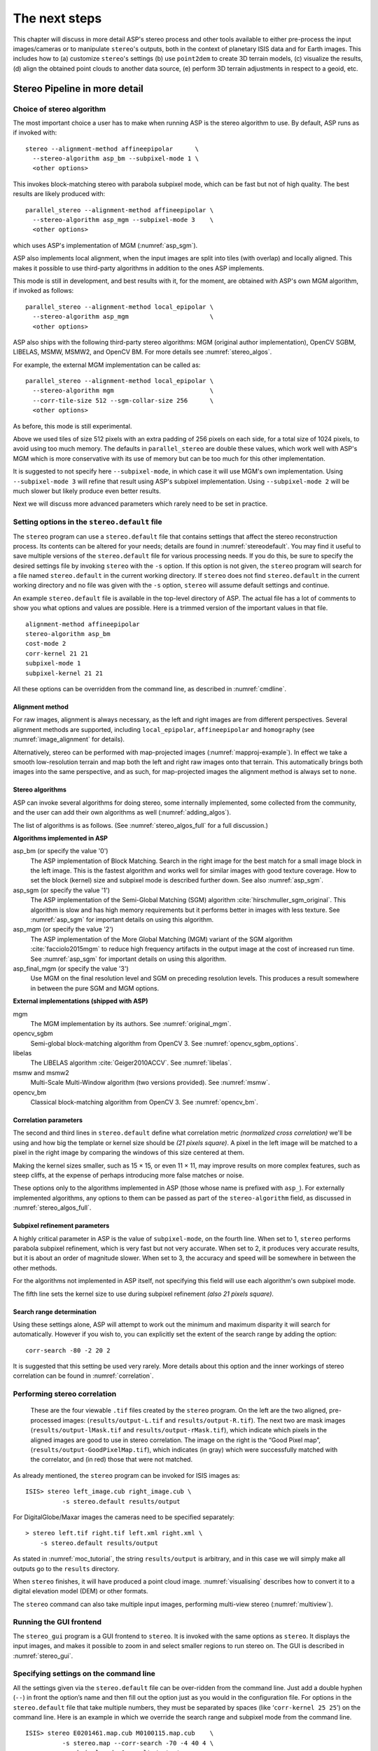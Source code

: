 .. _nextsteps:

The next steps
==============

This chapter will discuss in more detail ASP's stereo process and other
tools available to either pre-process the input images/cameras or to
manipulate ``stereo``'s outputs, both in the context of planetary ISIS
data and for Earth images. This includes how to (a) customize
``stereo``'s settings (b) use ``point2dem`` to create 3D terrain
models, (c) visualize the results, (d) align the obtained point clouds
to another data source, (e) perform 3D terrain adjustments in respect to
a geoid, etc.

.. _running-stereo:

Stereo Pipeline in more detail
------------------------------

Choice of stereo algorithm
~~~~~~~~~~~~~~~~~~~~~~~~~~

The most important choice a user has to make when running ASP is the 
stereo algorithm to use. By default, ASP runs as if invoked with::

   stereo --alignment-method affineepipolar      \
     --stereo-algorithm asp_bm --subpixel-mode 1 \
     <other options>
    
This invokes block-matching stereo with parabola subpixel mode, which
can be fast but not of high quality. The best results are likely
produced with::

   parallel_stereo --alignment-method affineepipolar \
     --stereo-algorithm asp_mgm --subpixel-mode 3    \
     <other options>

which uses ASP's implementation of MGM (:numref:`asp_sgm`). 

ASP also implements local alignment, when the input images are split
into tiles (with overlap) and locally aligned. This makes it possible
to use third-party algorithms in addition to the ones ASP implements. 

This mode is still in development, and best results with it, for the
moment, are obtained with ASP's own MGM algorithm, if invoked as
follows::

   parallel_stereo --alignment-method local_epipolar \
     --stereo-algorithm asp_mgm                      \
     <other options>

ASP also ships with the following third-party stereo algorithms:
MGM (original author implementation), OpenCV SGBM, LIBELAS, MSMW,
MSMW2, and OpenCV BM. For more details see :numref:`stereo_algos`.

For example, the external MGM implementation can be called as::

   parallel_stereo --alignment-method local_epipolar \
     --stereo-algorithm mgm                          \
     --corr-tile-size 512 --sgm-collar-size 256      \ 
     <other options>

As before, this mode is still experimental. 
    
Above we used tiles of size 512 pixels with an extra padding of 256
pixels on each side, for a total size of 1024 pixels, to avoid using
too much memory. The defaults in ``parallel_stereo`` are double these
values, which work well with ASP's MGM which is more conservative with
its use of memory but can be too much for this other implementation.

It is suggested to not specify here ``--subpixel-mode``, in which case
it will use MGM's own implementation. Using ``--subpixel-mode 3`` will
refine that result using ASP's subpixel implementation. Using
``--subpixel-mode 2`` will be much slower but likely produce even
better results.

Next we will discuss more advanced parameters which rarely need to be
set in practice.

.. _settingoptionsinstereodefault:

Setting options in the ``stereo.default`` file
~~~~~~~~~~~~~~~~~~~~~~~~~~~~~~~~~~~~~~~~~~~~~~

The ``stereo`` program can use a ``stereo.default`` file that
contains settings that affect the stereo reconstruction process.
Its contents can be altered for your needs; details are found in
:numref:`stereodefault`. You may find it useful to save multiple
versions of the ``stereo.default`` file for various processing
needs. If you do this, be sure to specify the desired settings file
by invoking ``stereo`` with the ``-s`` option. If this option is
not given, the ``stereo`` program will search for a file named
``stereo.default`` in the current working directory. If ``stereo``
does not find ``stereo.default`` in the current working directory
and no file was given with the ``-s`` option, ``stereo`` will assume
default settings and continue.

An example ``stereo.default`` file is available in the top-level
directory of ASP. The actual file has a lot of comments to show you
what options and values are possible. Here is a trimmed version of the
important values in that file.

::

    alignment-method affineepipolar
    stereo-algorithm asp_bm 
    cost-mode 2
    corr-kernel 21 21
    subpixel-mode 1
    subpixel-kernel 21 21

All these options can be overridden from the command line, as described
in :numref:`cmdline`.

Alignment method
^^^^^^^^^^^^^^^^

For raw images, alignment is always necessary, as the left and right
images are from different perspectives.  Several alignment methods are
supported, including ``local_epipolar``, ``affineepipolar`` and
``homography`` (see :numref:`image_alignment` for details).

Alternatively, stereo can be performed with map-projected images
(:numref:`mapproj-example`). In effect we take a smooth
low-resolution terrain and map both the left and right raw images onto
that terrain. This automatically brings both images into the same
perspective, and as such, for map-projected images the alignment method
is always set to ``none``.

.. _stereo_algos:

Stereo algorithms
^^^^^^^^^^^^^^^^^

ASP can invoke several algorithms for doing stereo, some internally
implemented, some collected from the community, and the user can add
their own algorithms as well (:numref:`adding_algos`).

The list of algorithms is as follows. (See :numref:`stereo_algos_full`
for a full discussion.) 

**Algorithms implemented in ASP**

asp_bm (or specify the value '0')
   The ASP implementation of Block Matching. Search in the
   right image for the best match for a small image block in the
   left image. This is the fastest algorithm and works well for
   similar images with good texture coverage. How to set the block
   (kernel) size and subpixel mode is described further down.
   See also :numref:`asp_sgm`.

asp_sgm (or specify the value '1')
   The ASP implementation of the Semi-Global Matching (SGM)
   algorithm :cite:`hirschmuller_sgm_original`. This algorithm is
   slow and has high memory requirements but it performs better in
   images with less texture. See :numref:`asp_sgm` for important
   details on using this algorithm.

asp_mgm (or specify the value '2')
   The ASP implementation of the More Global Matching (MGM)
   variant of the SGM algorithm :cite:`facciolo2015mgm` to reduce
   high frequency artifacts in the output image at the cost of
   increased run time. See :numref:`asp_sgm` for important details on
   using this algorithm.

asp_final_mgm (or specify the value '3')
   Use MGM on the final resolution level and SGM on preceding
   resolution levels. This produces a result somewhere in between
   the pure SGM and MGM options.

**External implementations (shipped with ASP)**

mgm
   The MGM implementation by its authors. See :numref:`original_mgm`.

opencv_sgbm
   Semi-global block-matching algorithm from OpenCV 3. See
   :numref:`opencv_sgbm_options`.

libelas
   The LIBELAS algorithm :cite:`Geiger2010ACCV`. See
   :numref:`libelas`.

msmw and msmw2
   Multi-Scale Multi-Window algorithm (two versions provided). See
   :numref:`msmw`.

opencv_bm
   Classical block-matching algorithm from OpenCV 3. See
   :numref:`opencv_bm`.

Correlation parameters
^^^^^^^^^^^^^^^^^^^^^^

The second and third lines in ``stereo.default`` define what correlation
metric *(normalized cross correlation)* we'll be using and how big the
template or kernel size should be *(21 pixels square)*. A pixel in the
left image will be matched to a pixel in the right image by comparing
the windows of this size centered at them.

Making the kernel sizes smaller, such as 15 |times| 15, or even
11 |times| 11, may improve results on more complex features, such as steep
cliffs, at the expense of perhaps introducing more false matches or
noise.

These options only to the algorithms implemented in ASP (those whose
name is prefixed with ``asp_``). For externally implemented
algorithms, any options to them can be passed as part of the
``stereo-algorithm`` field, as discussed in
:numref:`stereo_algos_full`.

Subpixel refinement parameters
^^^^^^^^^^^^^^^^^^^^^^^^^^^^^^

A highly critical parameter in ASP is the value of ``subpixel-mode``,
on the fourth line. When set to 1, ``stereo`` performs parabola
subpixel refinement, which is very fast but not very accurate. When
set to 2, it produces very accurate results, but it is about an order
of magnitude slower. When set to 3, the accuracy and speed will be
somewhere in between the other methods. 

For the algorithms not implemented in ASP itself, not specifying this
field will use each algorithm's own subpixel mode.

The fifth line sets the kernel size to use during subpixel refinement
*(also 21 pixels square)*.

Search range determination
^^^^^^^^^^^^^^^^^^^^^^^^^^

Using these settings alone, ASP will attempt to work out the minimum and
maximum disparity it will search for automatically. However if you wish
to, you can explicitly set the extent of the search range by adding the
option::

    corr-search -80 -2 20 2

It is suggested that this setting be used very rarely. More details
about this option and the inner workings of stereo correlation can be
found in :numref:`correlation`.

.. _perform-stereo:

Performing stereo correlation
~~~~~~~~~~~~~~~~~~~~~~~~~~~~~

.. figure:: images/p19-stereo-output_400px.png
   :name: p19-stereo-output
   :alt:  Outputs of the ``stereo`` program.

   These are the four viewable ``.tif`` files
   created by the ``stereo`` program. On the left are the two aligned,
   pre-processed images: (``results/output-L.tif`` and
   ``results/output-R.tif``). The next two are mask images
   (``results/output-lMask.tif`` and ``results/output-rMask.tif``),
   which indicate which pixels in the aligned images are good to use in
   stereo correlation. The image on the right is the “Good Pixel map”,
   (``results/output-GoodPixelMap.tif``), which indicates (in gray)
   which were successfully matched with the correlator, and (in red)
   those that were not matched.

As already mentioned, the ``stereo`` program can be invoked for ISIS
images as::

     ISIS> stereo left_image.cub right_image.cub \
               -s stereo.default results/output

For DigitalGlobe/Maxar images the cameras need to be specified separately:

::

     > stereo left.tif right.tif left.xml right.xml \
         -s stereo.default results/output

As stated in :numref:`moc_tutorial`, the string
``results/output`` is arbitrary, and in this case we will simply make
all outputs go to the ``results`` directory.

When ``stereo`` finishes, it will have produced a point cloud image.
:numref:`visualising` describes how to convert it to a digital
elevation model (DEM) or other formats.

The ``stereo`` command can also take multiple input images, performing
multi-view stereo (:numref:`multiview`).

Running the GUI frontend
~~~~~~~~~~~~~~~~~~~~~~~~

The ``stereo_gui`` program is a GUI frontend to ``stereo``. It is
invoked with the same options as ``stereo``. It displays the input
images, and makes it possible to zoom in and select smaller regions to
run stereo on. The GUI is described in :numref:`stereo_gui`.

.. _cmdline:

Specifying settings on the command line
~~~~~~~~~~~~~~~~~~~~~~~~~~~~~~~~~~~~~~~

All the settings given via the ``stereo.default`` file can be
over-ridden from the command line. Just add a double hyphen (``--``) in
front the option’s name and then fill out the option just as you would
in the configuration file. For options in the ``stereo.default`` file
that take multiple numbers, they must be separated by spaces (like
‘``corr-kernel 25 25``’) on the command line. Here is an example in
which we override the search range and subpixel mode from the command
line.

::

     ISIS> stereo E0201461.map.cub M0100115.map.cub    \
               -s stereo.map --corr-search -70 -4 40 4 \
               --subpixel-mode 0 results/output

Stereo on multiple machines
~~~~~~~~~~~~~~~~~~~~~~~~~~~

If the input images are really large it may desirable to distribute
the work over several computing nodes. ASP provides a tool named
``parallel_stereo`` for that purpose. Its usage is described in
:numref:`parallel_stereo`.

.. _mapproj-example:

Running stereo with map-projected images
~~~~~~~~~~~~~~~~~~~~~~~~~~~~~~~~~~~~~~~~

The way stereo correlation works is by matching a neighborhood of each
pixel in the left image to a similar neighborhood in the right image.
This matching process can fail or become unreliable if the two images
are too different, which can happen for example if the perspectives of
the two cameras are very different or the underlying terrain has steep
portions. This will result in ASP producing terrains with noise or
missing data.

ASP can mitigate this by *map-projecting* the left and right images onto
some pre-existing low-resolution smooth terrain model without holes, and
using the output images to do stereo. In effect, this makes the images
much more similar and more likely for stereo correlation to succeed.

In this mode, ASP does not create a terrain model from scratch, but
rather uses an existing terrain model as an initial guess, and improves
on it.

For Earth, an existing terrain model can be, for example, NASA SRTM,
GMTED2010, USGS's NED data, or NGA's DTED data. There exist
pre-made terrain models for other planets as well, for example the
Moon LRO LOLA global DEM and the Mars MGS MOLA DEM.

Alternatively, a low-resolution smooth DEM can be obtained by running
ASP itself as described in previous sections. In such a run, subpixel
mode may be set to parabola (``subpixel-mode 1``) for speed. To make it
sufficiently coarse and smooth, the resolution can be set to about 40
times coarser than either the default ``point2dem`` resolution or the
resolution of the input images. If the resulting DEM turns out to be
noisy or have holes, one could change in ``point2dem`` the search radius
factor, use hole-filling, invoke more aggressive outlier removal, and
erode pixels at the boundary (those tend to be less reliable).
Alternatively, holes can be filled with ``dem_mosaic``.

The tool used for map-projecting the images is called ``mapproject``
(:numref:`mapproject`). It is very important to specify correctly
the output resolution (the ``--tr`` option for ``mapproject``) when
creating map-projected images. For example, if the input images are
about 1 meter/pixel, the same number should be used in ``mapproject``
(if the desired projection is in degrees, this value should be
converted to degrees). If the output resolution is not correct,
there will be artifacts in the stereo results.

Some experimentation on a small area may be necessary to obtain the best
results. Once images are map-projected, they can be cropped to a small
shared region using ``gdal_translate -projwin`` and then stereo with
these clips can be invoked.

Example for ISIS images
^^^^^^^^^^^^^^^^^^^^^^^

.. figure:: images/stereo_mapproj_400px.png
   :name: mapproj-example-fig
   :alt: DEMs from camera geometry images and from map-projected images.

   A DEM obtained using plain stereo (left) and stereo with
   map-projected images (right). Their quality will be comparable for
   relatively flat terrain and the second will be much better for rugged
   terrain. The right image has some artifacts, but those are limited to
   areas close to the boundary.

In this example we illustrate how to run stereo with map-projected
images for ISIS data. We start with LRO NAC Lunar images M1121224102LE
and M1121209902LE from ASU’s LRO NAC web site (http://lroc.sese.asu.edu).
We convert them to ISIS cubes using the ISIS
program ``lronac2isis``, then we use the ISIS tools ``spiceinit``,
``lronaccal``, and ``lrnonacecho`` to update the SPICE kernels and to do
radiometric and echo correction. We name the two obtained .cub files
``left.cub`` and ``right.cub``.

Here we decided to run ASP to create the low-resolution DEM needed for
map-projection, rather than get them from an external source. For speed,
we process just a small portion of the images::

     parallel_stereo left.cub right.cub            \
       --left-image-crop-win 1984 11602 4000 5000  \
       --right-image-crop-win 3111 11027 4000 5000 \
       --job-size-w 1024 --job-size-h 1024         \
       --subpixel-mode 1                           \
       run_nomap/run

(the crop windows can be determined using ``stereo_gui``). The input
images have resolution of about 1 meter, or :math:`3.3 \times 10^{-5}` 
degrees on the Moon. We create the low-resolution DEM using a
resolution 40 times as coarse, so we use a grid size of 0.0013
degrees (we use degrees since the default ``point2dem`` projection
invoked here is ``longlat``).

::

     point2dem --search-radius-factor 5 --tr 0.0013 run_nomap/run-PC.tif 

As mentioned earlier, some tweaks to the parameters used by
``point2dem`` may be necessary for this low-resolution DEM to be smooth
enough and with no holes.

Note that we used ``--search-radius-factor 5`` to expand the DEM a bit,
to counteract future erosion in stereo due to the correlation kernel
size.

If this terrain is close to the poles, say within 25 degrees of
latitude, it is advised to use a stereographic projection, centered
either at the nearest pole, or close to the center of the current DEM.
Its center’s longitude and latitude can be found with
``gdalinfo -stats``, which can then be passed to ``point2dem`` such as::

     point2dem --stereographic --proj-lon <lon_ctr> --proj-lat <lat_ctr> ...

By calling ``gdalinfo -proj4``, the PROJ.4 string of the obtained DEM
can be found, which can be used in mapprojection later, and with the
resolution switched to meters from degrees (see :numref:`dg-mapproj`
for more details).

Next, we map-project the images onto this DEM, using the original
resolution of :math:`3.3 \times 10^{-5}` degrees::

     mapproject --tr 0.000033 run_nomap/run-DEM.tif left.cub left_proj.tif \
       --t_projwin 3.6175120 25.5669989 3.6653695 25.4952127
     mapproject --tr 0.000033 run_nomap/run-DEM.tif right.cub right_proj.tif \
       --t_projwin 3.6175120 25.5669989 3.6653695 25.4952127

Notice that we restricted the area of computation using ``--t_projwin``
to again make the process faster.

Next, we do stereo with these map-projected images::

     parallel_stereo --job-size-w 1024 --job-size-h 1024 \
       --subpixel-mode 3                                 \
       left_proj.tif right_proj.tif left.cub right.cub   \
       run_map/run run_nomap/run-DEM.tif

Notice that even though we use map-projected images, we still specified
the original images as the third and fourth arguments. That because we
need the camera information from those files. The fifth argument is the
output prefix, while the sixth is the low-resolution DEM we used for
map-projection. We have used here ``--subpixel-mode 3`` as this will be
the final point cloud and we want the increased accuracy.

Lastly, we create a DEM at 1 meter resolution::

     point2dem --nodata-value -32768 --tr 0.000033 run_map/run-PC.tif

Note here that we could have used a coarser resolution for the final
DEM, such as 4 meters/pixel, since we won’t see detail at the level of 1
meter in this DEM, as the stereo process is lossy. This is explained in
more detail in :numref:`post-spacing`.

In :numref:`mapproj-example` we show the effect of using
map-projected images on accuracy of the final DEM.

It is important to note that we could have map-projected the images
using the ISIS tool ``cam2map``, as described in :numref:`aligning-images`.
The current approach could be
preferable since it allows us to choose the DEM to map-project onto, and
it is much faster, since ASP’s ``mapproject`` uses multiple processes,
while ``cam2map`` is restricted to one process and one thread.

.. _dg-mapproj:

Example for DigitalGlobe/Maxar images
^^^^^^^^^^^^^^^^^^^^^^^^^^^^^^^^^^^^^

In this section we will describe how to run stereo with map-projected
images for DigitalGlobe/Maxar cameras for Earth. The same process can be used
with very minor modifications for any satellite images that use the
the RPC camera model. All that is needed is to replace the stereo
session when invoking ``stereo`` below with ``rpcmaprpc`` from
``dgmaprpc``.

Unlike the previous section, here we will use an external DEM to
map-project onto, rather than creating our own. We will use a variant of
NASA SRTM data with no holes. Other choices have been mentioned earlier.

It is important to note that ASP expects the input low-resolution DEM to
be in reference to a datum ellipsoid, such as WGS84 or NAD83. If the DEM
is in respect to either the EGM96 or NAVD88 geoids, the ASP tool
``dem_geoid`` can be used to convert the DEM to WGS84 or NAD83 (:numref:`dem_geoid`).
(The same tool can be used to convert back
the final output ASP DEM to be in reference to a geoid, if desired.)

Not applying this conversion might not properly negate the parallax seen
between the two images, though it will not corrupt the triangulation
results. In other words, sometimes one may be able to ignore the
vertical datums on the input but we do not recommend doing that. Also,
you should note that the geoheader attached to those types of files
usually does not describe the vertical datum they used. That can only be
understood by careful reading of your provider’s documents.

In this example we use as an input low-resolution DEM the file
``srtm_53_07.tif``, a 90 meter resolution tile from the CGIAR-CSI
modification of the original NASA SRTM product
:cite:`cgiar:srtm90m`. The NASA SRTM square for this example
spot in India is N26E080.

Below are the commands for map-projecting the input and then running
through stereo. You can use any projection you like as long as it
preserves detail in the images. Note that the last parameter in the
stereo call is the input low-resolution DEM. The dataset is the same as
the one used in :numref:`rawdg`.

For best quality results, the resolution used for mapprojection should
be very similar to the documented ground sample distance (GSD) for your
camera.

.. figure:: images/examples/dg/Mapped.png
   :name: fig:dg-map-example
   :figwidth: 100%

   Example colorized height map and ortho image output.

Commands
^^^^^^^^

::

       mapproject -t rpc --t_srs "+proj=eqc +units=m +datum=WGS84" \
         --tr 0.5 srtm_53_07.tif                            \
         12FEB12053305-P1BS_R2C1-052783824050_01_P001.TIF   \
         12FEB12053305-P1BS_R2C1-052783824050_01_P001.XML   \
         left_mapped.tif
       mapproject -t rpc --t_srs "+proj=eqc +units=m +datum=WGS84" \
         --tr 0.5 srtm_53_07.tif                            \
         12FEB12053341-P1BS_R2C1-052783824050_01_P001.TIF   \
         12FEB12053341-P1BS_R2C1-052783824050_01_P001.XML   \
         right_mapped.tif
       stereo -t dgmaprpc --subpixel-mode 1 --alignment-method none  \
              left_mapped.tif right_mapped.tif                 \
              12FEB12053305-P1BS_R2C1-052783824050_01_P001.XML \
              12FEB12053341-P1BS_R2C1-052783824050_01_P001.XML \
              dg/dg srtm_53_07.tif

If the ``--t_srs`` option is not specified, it will be read from the
low-resolution input DEM.

The complete list of options for ``mapproject`` is described in
:numref:`mapproject`.

In the ``stereo`` command, we have used ``subpixel-mode 1`` which is
less accurate but reasonably fast. We have also used
``alignment-method none``, since the images are map-projected onto the
same terrain with the same resolution, thus no additional alignment is
necessary. More details about how to set these and other ``stereo``
parameters can be found in :numref:`settingoptionsinstereodefault`.

It is important to note here that any DigitalGlobe/Maxar camera file has two
models in it, the exact linescan model (which we name ``DG``), and its
``RPC`` approximation. Above, we have used the approximate RPC model for
map-projection, since map-projection is just a pre-processing step to
make the images more similar to each other, this step will be undone
during stereo triangulation, and hence using the RPC model is good
enough, while being much faster than the exact ``DG`` model. At the
stereo stage, we see above that we invoked the ``dgmaprpc`` session,
which suggests that we have used the RPC model during map-projection,
but we would like to use the accurate DG model when performing actual
triangulation from the cameras to the ground.

RPC and Pinhole camera models
^^^^^^^^^^^^^^^^^^^^^^^^^^^^^

Map-projected images can also be used with RPC and Pinhole camera
models. The ``mapproject`` command needs to be invoked with ``-t rpc``
and ``-t pinhole`` respectively. As earlier, when invoking ``stereo``
the the first two arguments should be the map-projected images, followed
by the camera models, output prefix, and the name of the DEM used for
map-projection. The session name passed to ``stereo`` should be
``rpcmaprpc`` and ``pinholemappinhole`` respectively.

.. _multiview:

Multi-view stereo
~~~~~~~~~~~~~~~~~

ASP supports multi-view stereo at the triangulation stage. This mode is
somewhat experimental, and not used widely. We have obtained higher
quality results by doing pairwise stereo and merging the result, as
described later on in this section.

In the multiview scenario, the first image is set as reference,
disparities are computed from it to all the other images, and then joint
triangulation is performed :cite:`slabaugh2001optimal`. A
single point cloud is generated with one 3D point for each pixel in the
first image. The inputs to multi-view stereo and its output point cloud
are handled in the same way as for two-view stereo (e.g., inputs can be
map-projected, the output can be converted to a DEM, etc.).

It is suggested that images be bundle-adjusted (:numref:`baasp`)
before running multi-view stereo.

Example (for ISIS with three images)::

     stereo file1.cub file2.cub file3.cub results/run

Example (for DigitalGlobe/Maxar data with three map-projected images)::

     stereo file1.tif file2.tif file3.tif file1.xml file2.xml file3.xml \
       results/run input-DEM.tif

The ``parallel_stereo`` tool can also be used with multiple images
(:numref:`parallel_stereo`).

For a sequence of images, multi-view stereo can be run several times
with each image as a reference, and the obtained point clouds combined
into a single DEM using ``point2dem`` (:numref:`point2dem`).

The ray intersection error, the fourth band in the point cloud file, is
computed as twice the mean of distances from the optimally computed
intersection point to the individual rays. For two rays, this agrees
with the intersection error for two-view stereo which is defined as the
minimal distance between rays. For multi-view stereo this error is much
less amenable to interpretation than for two-view stereo, since the
number of valid rays corresponding to a given feature can vary across
the image, which results in discontinuities in the intersection error.

Other ways of combining multiple images
^^^^^^^^^^^^^^^^^^^^^^^^^^^^^^^^^^^^^^^

As an alternative to multi-view stereo, point clouds can be generated
from multiple stereo pairs, and then a single DEM can be created with
``point2dem`` (:numref:`builddem`). Or, multiple DEMs can be
created, then combined into a single DEM with ``dem_mosaic``
(:numref:`dem_mosaic`).

In both of these approaches, the point clouds could be registered to a
trusted dataset using ``pc_align`` before creating a combined terrain
model (:numref:`pc-align-example`).

The advantage of creating separate DEMs and then merging them (after
alignment) with ``dem_mosaic``, compared to multiview triangulation, is
that this approach will not create visible seams, while likely it will
still increase the accuracy compared to the individual input DEMs.

Diagnosing problems
~~~~~~~~~~~~~~~~~~~

Once invoked, ``stereo`` proceeds through several stages that are
detailed in :numref:`entrypoints`. Intermediate and final output
files are generated as it goes. See :numref:`outputfiles`, page for
a comprehensive listing. Many of these files are useful for diagnosing
and debugging problems.  For example, as :numref:`p19-stereo-output`
shows, a quick look at some of the TIFF files in the ``results/``
directory provides some insight into the process.

Perhaps the most accessible file for assessing the quality of your
results is the good pixel image (``results/output-GoodPixelMap.tif``).
If this file shows mostly good, gray pixels in the overlap area
(the area that is white in both the ``results/output-lMask.tif``
and ``results/output-rMask.tif`` files), then your results are just
fine. If the good pixel image shows lots of failed data, signified
by red pixels in the overlap area, then you need to go back and
tune your ``stereo.default`` file until your results improve. This
might be a good time to make a copy of ``stereo.default`` as you
tune the parameters to improve the results.

.. _p19-disparity:

.. figure:: images/p19-disparity_400px.png
   :alt: Disparity images produced using the ``disparitydebug`` tool.

   Disparity images produced using the
   ``disparitydebug`` tool. The two images on the left are the
   ``results/output-D-H.tif`` and ``results/output-D-V.tif`` files,
   which are normalized horizontal and vertical disparity components
   produced by the disparity map initialization phase. The two images on
   the right are ``results/output-F-H.tif`` and
   ``results/output-F-V.tif``, which are the final filtered,
   sub-pixel-refined disparity maps that are fed into the Triangulation
   phase to build the point cloud image. Since these MOC images were
   acquired by rolling the spacecraft across-track, most of the
   disparity that represents topography is present in the horizontal
   disparity map. The vertical disparity map shows disparity due to
   “wash-boarding,” which is not from topography but from spacecraft
   movement. Note however that the horizontal and vertical disparity
   images are normalized independently. Although both have the same
   range of gray values from white to black, they represent
   significantly different absolute ranges of disparity.

Whenever ``stereo``, ``point2dem``, and other executables are run, they
create log files in given tool’s results directory, containing a copy of
the configuration file, the command that was run, your system settings,
and tool’s console output. This will help track what was performed so
that others in the future can recreate your work.

Another handy debugging tool is the ``disparitydebug`` program, which
allows you to generate viewable versions of the intermediate results
from the stereo correlation algorithm. ``disparitydebug`` converts
information in the disparity image files into two TIFF images that
contain horizontal and vertical components of the disparity (i.e.
matching offsets for each pixel in the horizontal and vertical
directions). There are actually three flavors of disparity map: the
``-D.tif``, the ``-RD.tif``, and ``-F.tif``. You can run
``disparitydebug`` on any of them. Each shows the disparity map at the
different stages of processing.

::

     >  disparitydebug results/output-F.tif

If the output H and V files from ``disparitydebug`` look good, then the
point cloud image is most likely ready for post-processing. You can
proceed to make a mesh or a DEM by processing ``results/output-PC.tif``
using the ``point2mesh`` or ``point2dem`` tools, respectively.

:numref:`p19-disparity` shows the outputs of ``disparitydebug``.

If the input images are map-projected (georeferenced) and the alignment
method is ``none``, all images output by stereo are georeferenced as
well, such as GoodPixelMap, D_sub, disparity, etc. As such, all these
data can be overlayed in ``stereo_gui``. ``disparitydebug`` also
preserves any georeference.

.. _longrun:

Dealing with long run-times
~~~~~~~~~~~~~~~~~~~~~~~~~~~

If ``stereo_corr`` takes unreasonably long, it may have encountered a
portion of the image where, due to noise (such as clouds, shadows, etc.)
the determined search range is much larger than what it should be. The
option ``--corr-timeout integer`` can be used to limit how long each
1024 |times| 1024 pixel tile can take. A good value here could
be 300 (seconds) or more if your terrain is expected to have large
height variations.

.. _visualising:

Visualizing and manipulating the results
----------------------------------------

When ``stereo`` finishes, it will have produced a point cloud image. At
this point, many kinds of data products can be built from the
``results/output-PC.tif`` point cloud file.

.. _p19-osg:

.. figure:: images/p19-osg_400px.png
   :alt:  A visualization of a mesh.

   A visualization of a mesh.

Building a 3D mesh model
~~~~~~~~~~~~~~~~~~~~~~~~

The ``point2mesh`` command (:numref:`point2mesh`) can be used to
create a 3D textured mesh in the plain text ``.obj`` format that can be
opened in a mesh viewer such as MeshLab. The ``point2mesh`` program
takes the point cloud file and the left normalized image as inputs::

     > point2mesh results/output-PC.tif results/output-L.tif

An example visualization is shown in :numref:`p19-osg`.

If you already have a DEM and an ortho image (:numref:`builddem`),
they can be used to build a mesh as well, in the same way as done
above::

     > point2mesh results/output-DEM.tif results/output-DRG.tif

.. _builddem:

Building a digital elevation model and ortho image
~~~~~~~~~~~~~~~~~~~~~~~~~~~~~~~~~~~~~~~~~~~~~~~~~~

The ``point2dem`` program (page ) creates a Digital Elevation Model
(DEM) from the point cloud file.

::

     >  point2dem results/output-PC.tif

The resulting TIFF file is map-projected and will contain georeference
information stored as GeoTIFF tags.

The tool will infer the datum and projection from the input images, if
present. You can explicitly specify a coordinate system (e.g., mercator,
sinusoidal) and a reference spheroid (i.e., calculated for the Moon,
Mars, or Earth). Alternatively, the datum semi-axes can be set or a
PROJ.4 string can be passed in.

::

     >  point2dem -r mars results/output-PC.tif

The output DEM will be named ``results/output-DEM.tif``. It can be
imported into a variety of GIS platforms. The DEM can be transformed
into a hill-shaded image for visualization (:numref:`genhillshade`).
Both the DEM itself and its hill-shaded version can be examined in
``stereo_gui``.

The ``point2dem`` program can also be used to orthoproject raw satellite
images onto the DEM. To do this, invoke ``point2dem`` just as before,
but add the ``--orthoimage`` option and specify the use of the left
image file as the texture file to use for the projection::

     >  point2dem results/output-PC.tif --orthoimage results/output-L.tif

The texture file must always be specified after the point cloud file in
this command. See :numref:`p19-norm_ortho` on the
right for the output image.

To fill in any holes in the obtained orthoimage, one can invoke it with
a larger value of the grid size (the ``--tr`` option) and/or with a
variation of the options::

      --no-dem --orthoimage-hole-fill-len 100 --search-radius-factor 2 

The ``point2dem`` program is also able to accept output projection
options the same way as the tools in GDAL. Well-known EPSG, IAU2000
projections, and custom PROJ.4 strings can applied with the target
spatial reference set flag, ``--t_srs``. If the target spatial reference
flag is applied with any of the reference spheroid options, the
reference spheroid option will overwrite the datum defined in the target
spatial reference set. The following examples produce the same output.
However, the last two results will also show correctly the name of the
datum in the geoheader, not just the values of its axes.

::

     point2dem --t_srs "+proj=longlat +a=3396190 +b=3376200"
        results/output-PC.tif

     point2dem --t_srs http://spatialreference.org/ref/iau2000/49900/ \
        results/output-PC.tif

      point2dem --t_srs 'GEOGCS["Geographic Coordinate System",                     
                            DATUM["D_Mars_2000",
                            SPHEROID["Mars_2000_IAU_IAG",3396190,169.894447223611]],
                            PRIMEM["Greenwich",0],
                            UNIT["degree",0.0174532925199433]]' results/output-PC.tif

The ``point2dem`` program can be used in many different ways. The
complete documentation is in :numref:`point2dem`.

.. _p19-norm_ortho:

.. figure:: images/p19-norm_ortho_500px.png
   :alt: Normalized DEM and orthoimage.

   The image on the left is a normalized DEM (generated using 
   ``point2dem``’s ``-n`` option), which shows low terrain
   values as black and high terrain values as white. The image on the
   right is the left input image projected onto the DEM (created using
   the ``--orthoimage`` option to ``point2dem``).

Orthorectification of an image from a different source
~~~~~~~~~~~~~~~~~~~~~~~~~~~~~~~~~~~~~~~~~~~~~~~~~~~~~~

If you have already obtained a DEM, using ASP or some other approach,
and have an image and camera pair which you would like to overlay on top
of this terrain, use the ``mapproject`` tool (:numref:`mapproject`).

Correcting camera positions and orientations
~~~~~~~~~~~~~~~~~~~~~~~~~~~~~~~~~~~~~~~~~~~~

The ``bundle_adjust`` program can be used to adjust the camera positions
and orientations before running stereo. These adjustments only makes the
cameras self-consistent. For the adjustments to be absolute, it is
necessary to use ``bundle_adjust`` with ground control points. This tool
is described in :numref:`bundle_adjust`.

.. _pc-align-example:

Alignment to point clouds from a different source
~~~~~~~~~~~~~~~~~~~~~~~~~~~~~~~~~~~~~~~~~~~~~~~~~

Often the 3D terrain models output by ``stereo`` (point clouds and DEMs)
can be intrinsically quite accurate yet their actual position on the
planet may be off by several meters or several kilometers, depending on
the spacecraft. This can result from small errors in the position and
orientation of the satellite cameras taking the pictures.

Such errors can be corrected in advance using bundle adjustment, as
described in the previous section. That requires using ground control
points, that may not be easy to collect. Alternatively, the images and
cameras can be used as they are, and the absolute position of the output
point clouds can be corrected in post-processing. For that, ASP provides
a tool named ``pc_align``. It aligns a 3D terrain to a much more
accurately positioned (if potentially sparser) dataset. Such datasets
can be made up of GPS measurements (in the case of Earth), or from laser
altimetry instruments on satellites, such as ICESat/GLASS for Earth,
LRO/LOLA on the Moon, and MGS/MOLA on Mars. Under the hood, ``pc_align``
uses the Iterative Closest Point algorithm (ICP) (both the
point-to-plane and point-to-point flavors are supported, and with
point-to-point ICP it is also possible to solve for a scale change).

The ``pc_align`` tool requires another input, an a priori guess for the
maximum displacement we expect to see as result of alignment, i.e., by
how much the points are allowed to move when the alignment transform is
applied. If not known, a large (but not unreasonably so) number can be
specified. It is used to remove most of the points in the source
(movable) point cloud which have no chance of having a corresponding
point in the reference (fixed) point cloud.

Here is how ``pc_align`` can be called (the denser cloud is specified
first).

.. figure:: images/examples/align_compare_500px.png
   :alt:  pc_align results
   :name: pc-align-fig

   Example of using ``pc_align`` to align a DEM obtained using stereo
   from CTX images to a set of MOLA tracks. The MOLA points are colored
   by the offset error initially (left) and after pc align was applied
   (right) to the terrain model. The red dots indicate more than 100 m
   of error and blue less than 5 m. The ``pc_align`` algorithm
   determined that by moving the terrain model approximately 40 m south,
   70 m west, and 175 m vertically, goodness of fit between MOLA and the
   CTX model was increased substantially.

::

     >  pc_align --max-displacement 200 --datum MOLA   \
          --save-inv-transformed-reference-points      \
          --csv-format '1:lon 2:lat 3:radius_m'        \
          stereo-PC.tif mola.csv

It is important to note here that there are two widely used Mars datums,
and if your CSV file has, unlike above, the heights relative to a datum,
the correct datum name must be specified via ``--datum``.  :numref:`molacmp`
talks in more detail about the Mars datums.

:numref:`pc-align-fig` shows an example of using ``pc_align``.
The complete documentation for this program is in :numref:`pc_align`.

Alignment and orthoimages
~~~~~~~~~~~~~~~~~~~~~~~~~

Two related issues are discussed here. The first is that sometimes,
after ASP has created a DEM, and the left and right images are
map-projected to it, they are shifted in respect to each other. That is
due to the errors in camera positions. To rectify it, one has to run
``bundle_adjust`` first, then rerun the stereo and mapprojection tools,
with the adjusted cameras being passed to both via
``--bundle-adjust-prefix``.

Note that this approach will create self-consistent outputs, but not
necessarily aligned with pre-existing ground truth. That we deal with
next.

Once an ASP-generated DEM has been aligned to known ground data using
``pc_align``, it may be desired to create orthoimages that are also
aligned to the ground. That can be accomplished in two ways.

The ``point2dem --orthoimage`` approach be used, and one can pass to it
the point cloud after alignment and the ``L`` image before alignment
(all this tool does is copy pixels from the texture image, so position
errors are not a problem).

Alternatively, one can invoke the ``mapproject`` tool again. Yet, there
is a challenge, because this tool uses the original cameras, before
alignment, but will project onto the DEM after alignment, so the
obtained orthoimage location on the ground will be wrong.

The solution is to invoke ``bundle_adjust`` on the two input images
and cameras, while passing to it the transform obtained from
``pc_align`` via the ``--initial-transform`` option. This will shift
the cameras to the right place, and then ``mapproject`` can be called
with the adjusted cameras, using again the ``--bundle-adjust-prefix``
option. If all that is wanted is to shift the cameras, without doing
any actual adjustments, the tool can be invoked with the option
``--apply-initial-transform-only``.

Creating DEMs Relative to the geoid/areoid
~~~~~~~~~~~~~~~~~~~~~~~~~~~~~~~~~~~~~~~~~~

The DEMs generated using ``point2dem`` are in reference to a datum
ellipsoid. If desired, the ``dem_geoid`` program can be used to convert
this DEM to be relative to a geoid/areoid on Earth/Mars respectively.
Example usage::

     >  dem_geoid results/output-DEM.tif

Converting to the LAS format
~~~~~~~~~~~~~~~~~~~~~~~~~~~~

If it is desired to use the ``stereo`` generated point cloud outside of
ASP, it can be converted to the LAS file format, which is a public file
format for the interchange of 3-dimensional point cloud data. The tool
``point2las`` can be used for that purpose (:numref:`point2las`). Example usage::

     >  point2las --compressed -r Earth results/output-PC.tif

.. _genhillshade:

Generating color hillshade maps
~~~~~~~~~~~~~~~~~~~~~~~~~~~~~~~

Once you have generated a DEM file, you can use the ``colormap`` and
``hillshade`` tools to create colorized and/or shaded relief images.

To create a colorized version of the DEM, you need only specify the DEM
file to use. The colormap is applied to the full range of the DEM, which
is computed automatically. Alternatively you can specify your own min
and max range for the color map.

::

     >  colormap results/output-DEM.tif -o hrad-colorized.tif

To create a hillshade of the DEM, specify the DEM file to use. You can
control the azimuth and elevation of the light source using the ``-a``
and ``-e`` options.

::

     >  hillshade results/output-DEM.tif -o hrad-shaded.tif -e 25 -a 300

To create a colorized version of the shaded relief file, specify the DEM
and the shaded relief file that should be used::

     >  colormap results/output-DEM.tif -s hrad-shaded.tif -o hrad-color-shaded.tif

See :numref:`hrad-color` showing the images obtained with these
commands.

The complete documentation for ``colormap`` is in :numref:`colormap`,
and for ``hillshade`` in :numref:`hillshade`.

.. _hrad-color:

.. figure:: images/p19-colorized-shaded_500px.png

   The colorized DEM, the shaded relief image, and the
   colorized hillshade.

Building overlays for Moon and Mars mode in Google Earth
~~~~~~~~~~~~~~~~~~~~~~~~~~~~~~~~~~~~~~~~~~~~~~~~~~~~~~~~

Sometimes it may be convenient to see how the DEMs and orthoimages
generated by ASP look on top of existing images in Google Earth. ASP
provides a tool named ``image2qtree`` for that purpose. It creates
multi-resolution image tiles and a metadata tree in KML format that can
be loaded into Google Earth from your local hard drive or streamed from
a remote server over the Internet.

The ``image2qtree`` program can only be used on 8-bit image files with
georeferencing information (e.g. grayscale or RGB GeoTIFF images). In
this example, it can be used to process

| ``results/output-DEM-normalized.tif``, ``results/output-DRG.tif``,
  ``hrad-shaded.tif``,
| ``hrad-colorized.tif``, and ``hrad-shaded-colorized.tif``.

These images were generated respectively by using ``point2dem`` with the
``-n`` option creating a normalized DEM, the ``--orthoimage`` option to
``point2dem`` which projects the left image onto the DEM, and the images
created earlier with ``colormap``.

Here’s an example of how to invoke this program::

     >  image2qtree hrad-shaded-colorized.tif -m kml --draw-order 100

:numref:`hrad-kml` shows the obtained KML files in Google
Earth.

The complete documentation is in :numref:`image2qtree`.

.. _hrad-kml:

.. figure:: images/p19-googlemars_500px.png

   The colorized hillshade DEM as a KML overlay.

Using DERT to visualize terrain models
~~~~~~~~~~~~~~~~~~~~~~~~~~~~~~~~~~~~~~

The open source Desktop Exploration of Remote Terrain (DERT) software
tool can be used to explore large digital terrain models, like those
created by the Ames Stereo Pipeline. For more information, visit
https://github.com/nasa/DERT.

.. _blender:

Using Blender to visualize meshes
~~~~~~~~~~~~~~~~~~~~~~~~~~~~~~~~~

The :ref:`point2mesh` program will create ``.obj`` and ``.mtl`` files
that you can import directly into Blender (https://www.blender.org/).
Remember that ``.obj`` files don’t particularly have a way to
specify 'units' but the 'units' of an ``.obj`` file written out by ASP
are going to be 'meters.'  If you open a large .obj model created by
ASP (like HiRISE), you’ll need to remember to move the default
viewpoint away from the origin, and extend the clipping distance to a
few thousand (which will be a few kilometers), otherwise it may
‘appear’ that the model hasn’t loaded (because 
your viewpoint is inside of it, and you can’t see far enough).

The default step size for :ref:`point2mesh` is 10, which only samples
every 10th point, so you may want to read the documentation which
talks more about the ``-s`` argument to :ref:`point2mesh`.  Depending on how
big your model is, even that might be too small, and I’d be very
cautious about using ``-s 1`` on a HiRISE model that isn’t cropped
somehow first.

You can also use :ref:`point2mesh` to pull off this trick with
terrain models you've already made (maybe with SOCET or something
else).  Our :ref:`point2mesh` program certainly knows how to read
our ASP ``*-PC.tif`` files, but it can also read GeoTIFFs.  So if
you have a DEM as a GeoTIFF, or an ISIS cube which is a terrain
model (you can use ``gdal_translate`` to convert them to GeoTIFFs),
then you can run :ref:`point2mesh` on them to get ``.obj`` and
``.mtl`` files.

.. _meshlab:

Using MeshLab to visualize meshes
~~~~~~~~~~~~~~~~~~~~~~~~~~~~~~~~~

Alternatively, MeshLab is another program that can view meshes in 
``.obj`` files. It can be downloaded from::

  https://github.com/cnr-isti-vclab/meshlab/releases

and can be installed and run in user's directory without needing
administrative privileges.

Using QGIS to visualize terrain models
~~~~~~~~~~~~~~~~~~~~~~~~~~~~~~~~~~~~~~

The free and open source geographic information system QGIS
(https://qgis.org) as of version 3.0 has a 3D Map View feature that
can be used to easily visualize perspective views of terrain models.

After you use :ref:`point2dem` to create a terrain model (the
``*-DEM.tif`` file), or both the terrain model and an ortho image
via ``--orthoimage`` (the ``*-DRG.tif`` file), those files can be
loaded as raster data files, and the 'New 3D Map View' under the
View menu will create a new window, and by clicking on the wrench
icon, you can set the DEM file as the terrain source, and are able
to move around a perspective view of your terrain.

.. |times| unicode:: U+00D7 .. MULTIPLICATION SIGN
